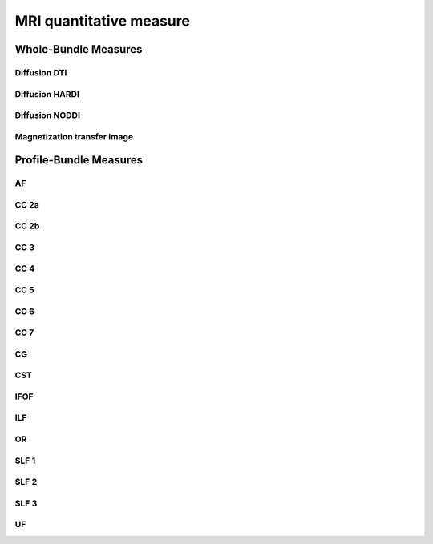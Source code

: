 MRI quantitative measure
========================


Whole-Bundle Measures
------------------------


Diffusion DTI
~~~~~~~~~~~~~~~~~~~~~~~

.. raw:: html
  :file: wb_measures/dti.html



Diffusion HARDI
~~~~~~~~~~~~~~~~~~~~~~~

.. raw:: html
  :file: wb_measures/hardi.html



Diffusion NODDI
~~~~~~~~~~~~~~~~~~~~~~~

.. raw:: html
  :file: wb_measures/noddi.html



Magnetization transfer image
~~~~~~~~~~~~~~~~~~~~~~~

.. raw:: html
  :file: wb_measures/mti.html



Profile-Bundle Measures
------------------------


AF
~~~

.. raw:: html
  :file: pb_measures/af.html
  
  
  
  
CC 2a
~~~~~

.. raw:: html
  :file: pb_measures/CC_2a.html
  
  
  
CC 2b
~~~~

.. raw:: html
  :file: pb_measures/CC_2b.html
  
 
 
CC 3
~~~~~

.. raw:: html
  :file: pb_measures/CC_3.html
  
 
 
CC 4
~~~~~

.. raw:: html
  :file: pb_measures/CC_4.html
  
 
 
CC 5
~~~~~

.. raw:: html
  :file: pb_measures/CC_5.html
  
 
 
CC 6
~~~~~

.. raw:: html
  :file: pb_measures/CC_6.html



CC 7
~~~~~

.. raw:: html
  :file: pb_measures/CC_7.html
  


CG
~~~

.. raw:: html
  :file: pb_measures/CG.html
  
 
 

CST
~~~

.. raw:: html
  :file: pb_measures/CST.html
  
  
  
IFOF
~~~~~

.. raw:: html
  :file: pb_measures/IFOF.html



ILF
~~~

.. raw:: html
  :file: pb_measures/ILF.html



OR
~~~

.. raw:: html
  :file: pb_measures/OR.html
  
  
  
SLF 1
~~~~~

.. raw:: html
  :file: pb_measures/SLF_1.html



SLF 2
~~~~~

.. raw:: html
  :file: pb_measures/SLF_2.html
  
  
  
SLF 3
~~~~~

.. raw:: html
  :file: pb_measures/SLF_3.html



UF
~~~

.. raw:: html
  :file: pb_measures/UF.html
  
